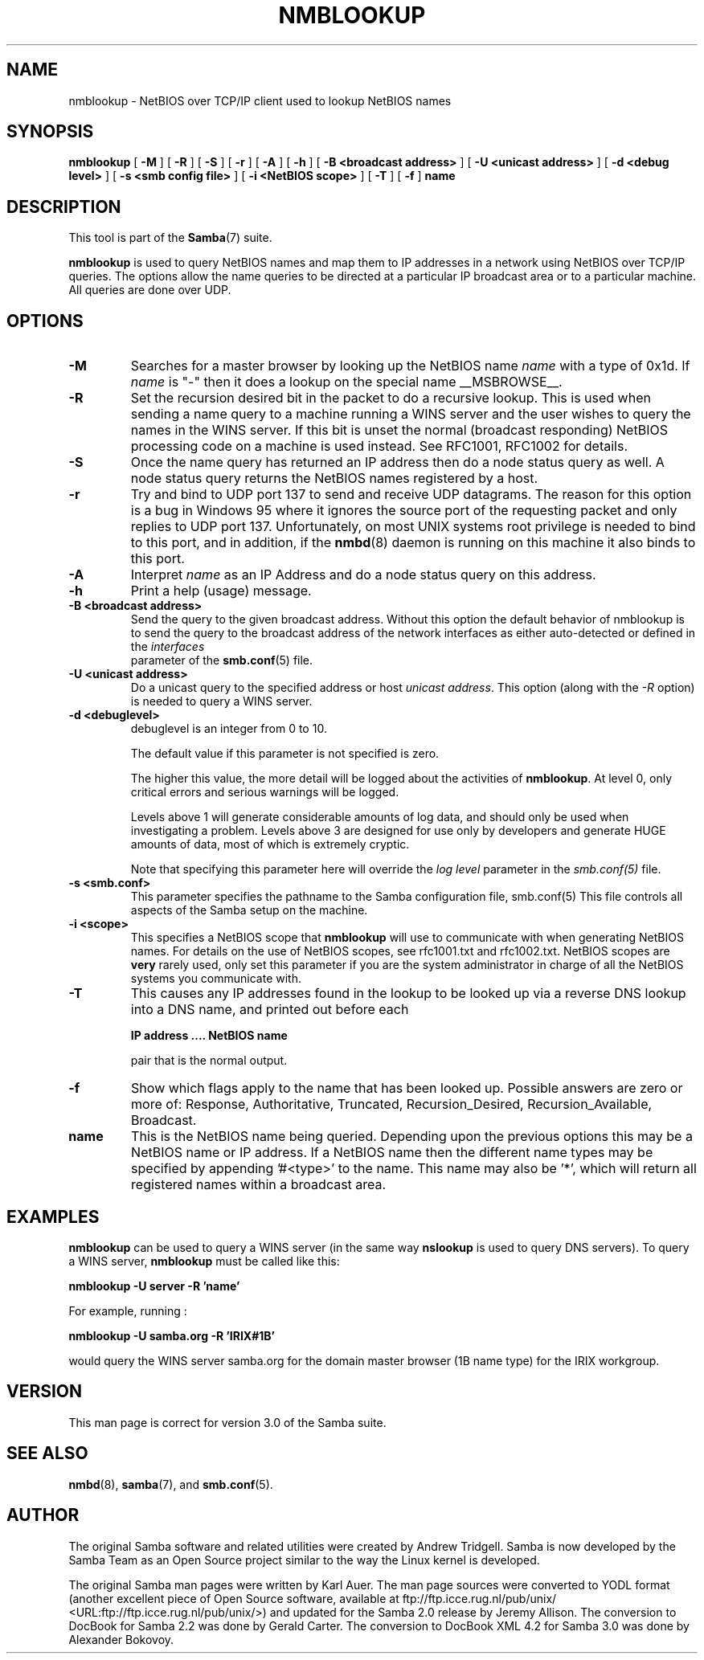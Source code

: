 .\" This manpage has been automatically generated by docbook2man 
.\" from a DocBook document.  This tool can be found at:
.\" <http://shell.ipoline.com/~elmert/comp/docbook2X/> 
.\" Please send any bug reports, improvements, comments, patches, 
.\" etc. to Steve Cheng <steve@ggi-project.org>.
.TH "NMBLOOKUP" "1" "18 March 2003" "" ""

.SH NAME
nmblookup \- NetBIOS over TCP/IP client used to lookup NetBIOS  names
.SH SYNOPSIS

\fBnmblookup\fR [ \fB-M\fR ] [ \fB-R\fR ] [ \fB-S\fR ] [ \fB-r\fR ] [ \fB-A\fR ] [ \fB-h\fR ] [ \fB-B <broadcast address>\fR ] [ \fB-U <unicast address>\fR ] [ \fB-d <debug level>\fR ] [ \fB-s <smb config file>\fR ] [ \fB-i <NetBIOS scope>\fR ] [ \fB-T\fR ] [ \fB-f\fR ] \fBname\fR

.SH "DESCRIPTION"
.PP
This tool is part of the \fBSamba\fR(7) suite.
.PP
\fBnmblookup\fR is used to query NetBIOS names 
and map them to IP addresses in a network using NetBIOS over TCP/IP 
queries. The options allow the name queries to be directed at a 
particular IP broadcast area or to a particular machine. All queries 
are done over UDP.
.SH "OPTIONS"
.TP
\fB-M\fR
Searches for a master browser by looking 
up the  NetBIOS name \fIname\fR with a 
type of 0x1d. If \fI  name\fR is "-" then it does a lookup on the special name 
__MSBROWSE__.
.TP
\fB-R\fR
Set the recursion desired bit in the packet 
to do a recursive lookup. This is used when sending a name 
query to a machine running a WINS server and the user wishes 
to query the names in the WINS server.  If this bit is unset 
the normal (broadcast responding) NetBIOS processing code 
on a machine is used instead. See RFC1001, RFC1002 for details.
.TP
\fB-S\fR
Once the name query has returned an IP 
address then do a node status query as well. A node status 
query returns the NetBIOS names registered by a host.
.TP
\fB-r\fR
Try and bind to UDP port 137 to send and receive UDP
datagrams. The reason for this option is a bug in Windows 95 
where it ignores the source port of the requesting packet 
and only replies to UDP port 137. Unfortunately, on most UNIX 
systems root privilege is needed to bind to this port, and 
in addition, if the \fBnmbd\fR(8) daemon is running on this machine it also binds to this port.
.TP
\fB-A\fR
Interpret \fIname\fR as 
an IP Address and do a node status query on this address.
.TP
\fB-h\fR
Print a help (usage) message.
.TP
\fB-B <broadcast address>\fR
Send the query to the given broadcast address. Without 
this option the default behavior of nmblookup is to send the 
query to the broadcast address of the network interfaces as 
either auto-detected or defined in the \fIinterfaces\fR
 parameter of the \fBsmb.conf\fR(5) file.
.TP
\fB-U <unicast address>\fR
Do a unicast query to the specified address or 
host \fIunicast address\fR. This option 
(along with the \fI-R\fR option) is needed to 
query a WINS server.
.TP
\fB-d <debuglevel>\fR
debuglevel is an integer from 0 to 10.

The default value if this parameter is not specified 
is zero.

The higher this value, the more detail will be logged 
about the activities of \fBnmblookup\fR. At level 
0, only critical errors and serious warnings will be logged.

Levels above 1 will generate considerable amounts of 
log data, and should only be used when investigating a problem. 
Levels above 3 are designed for use only by developers and 
generate HUGE amounts of data, most of which is extremely cryptic.

Note that specifying this parameter here will override 
the \fI  log level\fR parameter in the \fI  smb.conf(5)\fR file.
.TP
\fB-s <smb.conf>\fR
This parameter specifies the pathname to 
the Samba configuration file,   smb.conf(5)  This file controls all aspects of
the Samba setup on the machine.
.TP
\fB-i <scope>\fR
This specifies a NetBIOS scope that
\fBnmblookup\fR will use to communicate with when 
generating NetBIOS names. For details on the use of NetBIOS 
scopes, see rfc1001.txt and rfc1002.txt. NetBIOS scopes are 
\fBvery\fR rarely used, only set this parameter 
if you are the system administrator in charge of all the 
NetBIOS systems you communicate with.
.TP
\fB-T\fR
This causes any IP addresses found in the 
lookup to be looked up via a reverse DNS lookup into a 
DNS name, and printed out before each

\fBIP address .... NetBIOS name\fR

pair that is the normal output.
.TP
\fB-f\fR
Show which flags apply to the name that has been looked up. Possible 
answers are zero or more of: Response, Authoritative, 
Truncated, Recursion_Desired, Recursion_Available, Broadcast.
.TP
\fBname\fR
This is the NetBIOS name being queried. Depending 
upon the previous options this may be a NetBIOS name or IP address. 
If a NetBIOS name then the different name types may be specified 
by appending '#<type>' to the name. This name may also be
\&'*', which will return all registered names within a broadcast 
area.
.SH "EXAMPLES"
.PP
\fBnmblookup\fR can be used to query 
a WINS server (in the same way \fBnslookup\fR is 
used to query DNS servers). To query a WINS server, \fBnmblookup\fR 
must be called like this:
.PP
\fBnmblookup -U server -R 'name'\fR
.PP
For example, running :
.PP
\fBnmblookup -U samba.org -R 'IRIX#1B'\fR
.PP
would query the WINS server samba.org for the domain 
master browser (1B name type) for the IRIX workgroup.
.SH "VERSION"
.PP
This man page is correct for version 3.0 of 
the Samba suite.
.SH "SEE ALSO"
.PP
\fBnmbd\fR(8), \fBsamba\fR(7), and \fBsmb.conf\fR(5).
.SH "AUTHOR"
.PP
The original Samba software and related utilities 
were created by Andrew Tridgell. Samba is now developed
by the Samba Team as an Open Source project similar 
to the way the Linux kernel is developed.
.PP
The original Samba man pages were written by Karl Auer. 
The man page sources were converted to YODL format (another 
excellent piece of Open Source software, available at  ftp://ftp.icce.rug.nl/pub/unix/ <URL:ftp://ftp.icce.rug.nl/pub/unix/>) and updated for the Samba 2.0 
release by Jeremy Allison.  The conversion to DocBook for 
Samba 2.2 was done by Gerald Carter. The conversion to DocBook
XML 4.2 for Samba 3.0 was done by Alexander Bokovoy.
